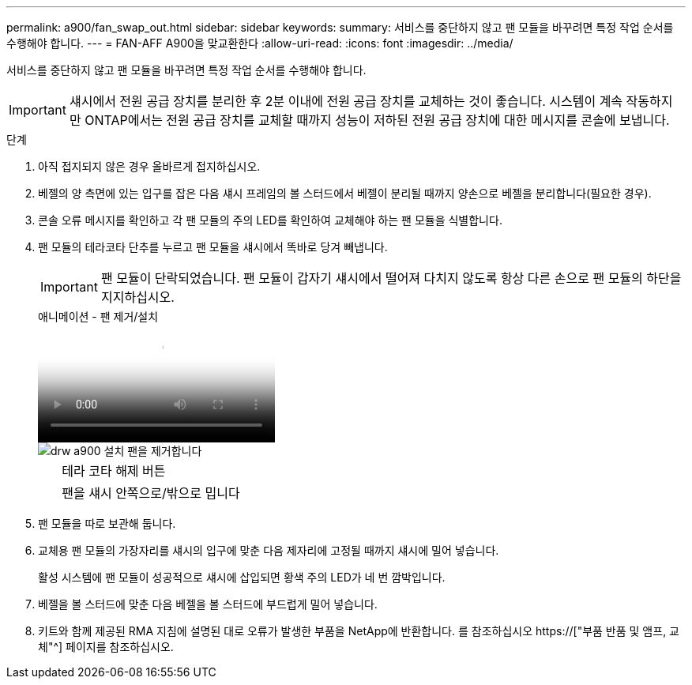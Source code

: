 ---
permalink: a900/fan_swap_out.html 
sidebar: sidebar 
keywords:  
summary: 서비스를 중단하지 않고 팬 모듈을 바꾸려면 특정 작업 순서를 수행해야 합니다. 
---
= FAN-AFF A900을 맞교환한다
:allow-uri-read: 
:icons: font
:imagesdir: ../media/


[role="lead"]
서비스를 중단하지 않고 팬 모듈을 바꾸려면 특정 작업 순서를 수행해야 합니다.


IMPORTANT: 섀시에서 전원 공급 장치를 분리한 후 2분 이내에 전원 공급 장치를 교체하는 것이 좋습니다. 시스템이 계속 작동하지만 ONTAP에서는 전원 공급 장치를 교체할 때까지 성능이 저하된 전원 공급 장치에 대한 메시지를 콘솔에 보냅니다.

.단계
. 아직 접지되지 않은 경우 올바르게 접지하십시오.
. 베젤의 양 측면에 있는 입구를 잡은 다음 섀시 프레임의 볼 스터드에서 베젤이 분리될 때까지 양손으로 베젤을 분리합니다(필요한 경우).
. 콘솔 오류 메시지를 확인하고 각 팬 모듈의 주의 LED를 확인하여 교체해야 하는 팬 모듈을 식별합니다.
. 팬 모듈의 테라코타 단추를 누르고 팬 모듈을 섀시에서 똑바로 당겨 빼냅니다.
+

IMPORTANT: 팬 모듈이 단락되었습니다. 팬 모듈이 갑자기 섀시에서 떨어져 다치지 않도록 항상 다른 손으로 팬 모듈의 하단을 지지하십시오.

+
.애니메이션 - 팬 제거/설치
video::3c3c8d93-b48e-4554-87c8-adf9016af819[panopto]
+
image::../media/drw_a900_remove_install_fan.png[drw a900 설치 팬을 제거합니다]

+
[cols="10,90"]
|===


 a| 
image:../media/legend_icon_01.png[""]
 a| 
테라 코타 해제 버튼



 a| 
image:../media/legend_icon_02.png[""]
 a| 
팬을 섀시 안쪽으로/밖으로 밉니다

|===
. 팬 모듈을 따로 보관해 둡니다.
. 교체용 팬 모듈의 가장자리를 섀시의 입구에 맞춘 다음 제자리에 고정될 때까지 섀시에 밀어 넣습니다.
+
활성 시스템에 팬 모듈이 성공적으로 섀시에 삽입되면 황색 주의 LED가 네 번 깜박입니다.

. 베젤을 볼 스터드에 맞춘 다음 베젤을 볼 스터드에 부드럽게 밀어 넣습니다.
. 키트와 함께 제공된 RMA 지침에 설명된 대로 오류가 발생한 부품을 NetApp에 반환합니다. 를 참조하십시오 https://["부품 반품 및 앰프, 교체"^] 페이지를 참조하십시오.

